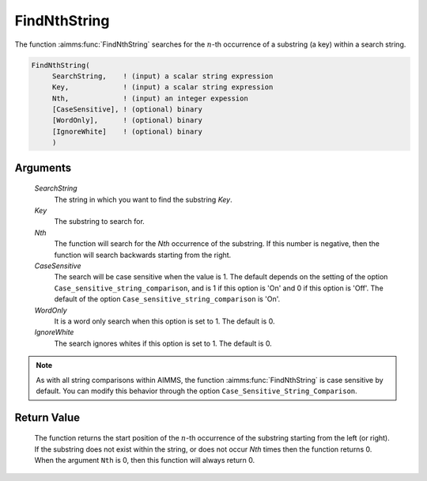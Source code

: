 .. aimms:function:: FindNthString(SearchString, Key, Nth, CaseSensitive, WordOnly, IgnoreWhite)

.. _FindNthString:

FindNthString
=============

The function :aimms:func:`FindNthString` searches for the :math:`n`-th occurrence
of a substring (a key) within a search string.

.. code-block:: aimms

    FindNthString(
         SearchString,    ! (input) a scalar string expression
         Key,             ! (input) a scalar string expression
         Nth,             ! (input) an integer expession
         [CaseSensitive], ! (optional) binary
         [WordOnly],      ! (optional) binary
         [IgnoreWhite]    ! (optional) binary
         )

Arguments
---------

    *SearchString*
        The string in which you want to find the substring *Key*.

    *Key*
        The substring to search for.

    *Nth*
        The function will search for the *Nth* occurrence of the substring. If
        this number is negative, then the function will search backwards
        starting from the right.

    *CaseSensitive*
        The search will be case sensitive when the value is 1. The default
        depends on the setting of the option
        ``Case_sensitive_string_comparison``, and is 1 if this option is 'On'
        and 0 if this option is 'Off'. The default of the option
        ``Case_sensitive_string_comparison`` is 'On'.

    *WordOnly*
        It is a word only search when this option is set to 1. The default is 0.

    *IgnoreWhite*
        The search ignores whites if this option is set to 1. The default is 0.

.. note::

    As with all string comparisons within AIMMS, the function
    :aimms:func:`FindNthString` is case sensitive by default. You can modify this
    behavior through the option ``Case_Sensitive_String_Comparison``.

Return Value
------------

    The function returns the start position of the :math:`n`-th occurrence
    of the substring starting from the left (or right). If the substring
    does not exist within the string, or does not occur *Nth* times then the
    function returns 0. When the argument ``Nth`` is 0, then this function
    will always return 0.

.. seealso::

    The functions :aimms:func:`FindString`, :aimms:func:`StringOccurrences`, :aimms:func:`RegexSearch`.
